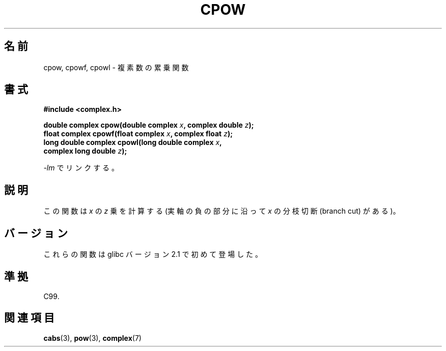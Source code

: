 .\" Copyright 2002 Walter Harms (walter.harms@informatik.uni-oldenburg.de)
.\" Distributed under GPL
.\"
.\" Japanese Version Copyright (c) 2003  Akihiro MOTOKI
.\"         all rights reserved.
.\" Translated 2003-09-02, Akihiro MOTOKI <amotoki@dd.iij4u.or.jp>
.\"
.\"WORD:	power		累乗
.\"WORD:	branch cut	分枝切断
.\"
.TH CPOW 3 2008-08-11 "" "Linux Programmer's Manual"
.\"O .SH NAME
.\"O cpow, cpowf, cpowl \- complex power function
.SH 名前
cpow, cpowf, cpowl \- 複素数の累乗関数
.\"O .SH SYNOPSIS
.SH 書式
.nf
.B #include <complex.h>
.sp
.BI "double complex cpow(double complex " x ", complex double " z ");"
.br
.BI "float complex cpowf(float complex " x ", complex float " z ");"
.br
.BI "long double complex cpowl(long double complex " x ,
.BI "                          complex long double " z ");"
.sp
.\"O Link with \fI\-lm\fP.
\fI\-lm\fP でリンクする。
.fi
.\"O .SH DESCRIPTION
.SH 説明
.\"O The function calculates
.\"O .I x
.\"O raised to the power
.\"O .IR z .
.\"O (With a branch cut for
.\"O .I x
.\"O along the negative real axis.)
この関数は
.I x
の
.I z
乗を計算する
(実軸の負の部分に沿って
.I x
の分枝切断 (branch cut) がある)。
.\"O .SH VERSIONS
.SH バージョン
.\"O These functions first appeared in glibc in version 2.1.
これらの関数は glibc バージョン 2.1 で初めて登場した。
.\"O .SH "CONFORMING TO"
.SH 準拠
C99.
.\"O .SH "SEE ALSO"
.SH 関連項目
.BR cabs (3),
.BR pow (3),
.BR complex (7)

